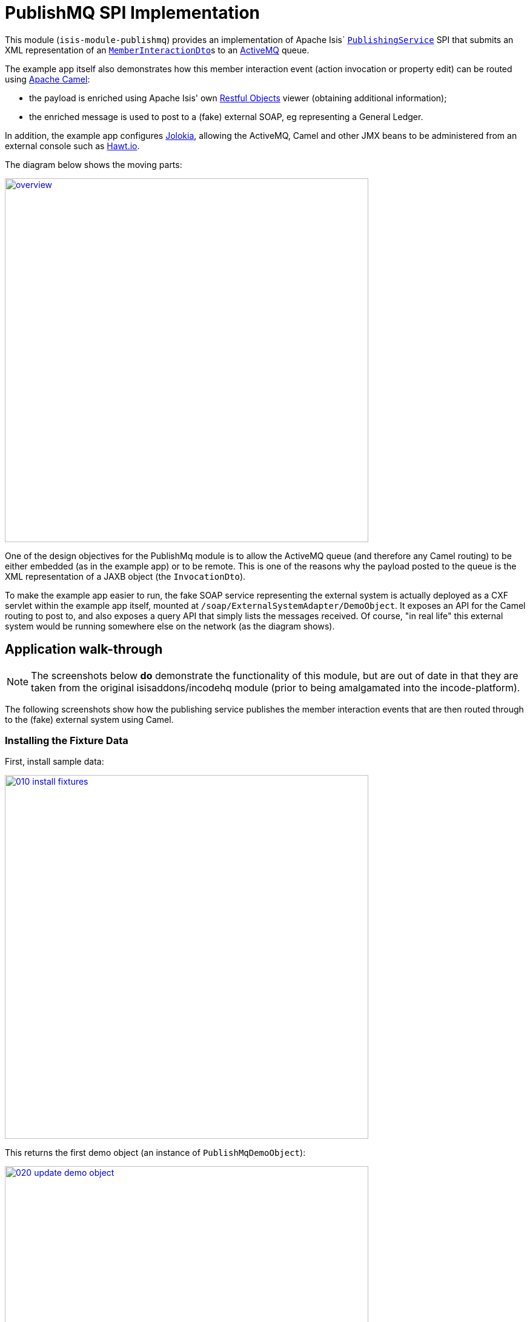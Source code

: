 [[spi-publishmq]]
= PublishMQ SPI Implementation
:_basedir: ../../../
:_imagesdir: images/


This module (`isis-module-publishmq`) provides an implementation of Apache Isis` link:http://isis.apache.org/guides/rg.html#_rg_services-spi_manpage-PublishingService[`PublishingService`] SPI that submits an XML representation of an link:https://github.com/apache/isis/blob/master/core/schema/src/main/resources/org/apache/isis/schema/ixn/ixn.xsd[`MemberInteractionDto`]s to an link:http://activemq.apache.org[ActiveMQ] queue.

The example app itself also demonstrates how this member interaction event (action invocation or property edit) can be routed using link:http://camel.apache.org[Apache Camel]:

* the payload is enriched using Apache Isis' own link:http://isis.apache.org/guides/ug.html#_ug_restfulobjects-viewer[Restful Objects] viewer (obtaining additional information);

* the enriched message is used to post to a (fake) external SOAP, eg representing a General Ledger.

In addition, the example app configures link:https://jolokia.org/[Jolokia], allowing the ActiveMQ, Camel and other JMX beans to be administered from an external console such as link:http://hawt.io[Hawt.io].

The diagram below shows the moving parts:

image::{_imagesdir}overview.png[width="600px",link="{_imagesdir}overview.png"]


One of the design objectives for the PublishMq module is to allow the ActiveMQ queue (and therefore any Camel routing) to be either embedded (as in the example app) or to be remote.
This is one of the reasons why the payload posted to the queue is the XML representation of a JAXB object (the `InvocationDto`).

To make the example app easier to run, the fake SOAP service representing the external system is actually deployed as a CXF servlet within the example app itself, mounted at `/soap/ExternalSystemAdapter/DemoObject`.
It exposes an API for the Camel routing to post to, and also exposes a query API that simply lists the messages received.
Of course, "in real life" this external system would be running somewhere else on the network (as the diagram shows).




== Application walk-through

[NOTE]
====
The screenshots below *do* demonstrate the functionality of this module, but are out of date in that they are taken from the original isisaddons/incodehq module (prior to being amalgamated into the incode-platform).
====

The following screenshots show how the publishing service publishes the member interaction events that are then routed through to the (fake) external system using Camel.


=== Installing the Fixture Data

First, install sample data:

image::{_imagesdir}010-install-fixtures.png[width="600px",link="{_imagesdir}010-install-fixtures.png"]

This returns the first demo object (an instance of `PublishMqDemoObject`):

image::{_imagesdir}020-update-demo-object.png[width="600px",link="{_imagesdir}020-update-demo-object.png"]


=== Invoke an action

The `updateName()` action is defined as:

[source,java]
----
@Action(
    semantics = SemanticsOf.IDEMPOTENT,
    publishing = Publishing.ENABLED     // <1>
)
public PublishMqDemoObject updateName(
        @ParameterLayout(named="Name") final String name) {
    setName(name);
    return this;
}
----
<1> invocations of this action will be published to the configured implementation of `PublishingService`.


Invoke the action:

image::{_imagesdir}030-update-demo-object.png[width="600px",link="{_imagesdir}030-update-demo-object.png"]


the value of the `name` property should, of course, be updated:

image::images/040-demo-object-updated.png[width=800,height=469,link="https://raw.githubusercontent.com/isisaddons/isis-module-publishmq/master/images/040-demo-object-updated.png"]


=== Camel routing

The example app defines the following Camel route (link:fixture/routing/src/main/resources/camel-config.xml[camel-config.xml]):

[source,xml]
----
<camelContext xmlns="http://camel.apache.org/schema/spring">
  <route id="updateFakeSoapServiceRoute">
    <from uri="activemq-broker:queue:memberInteractionsQueue"/>                 <!-- 1 -->
    <unmarshal>
      <jaxb contextPath="org.apache.isis.schema.ixn.v1" prettyPrint="true"/>    <!-- 2 -->
    </unmarshal>
    <camel:process ref="addExchangeHeaders"/>                                   <!-- 3 -->
    <camel:choice>
      <camel:when>                                                              <!-- 4 -->
        <camel:simple>                                                          <!-- 5 -->
          ${header.ixn[execution$memberIdentifier]} ==
          'org.isisaddons.module.publishmq.fixture.dom.PublishMqDemoObject#updateName()'
        </camel:simple>
        <log message="updateName() received... "/>
        <camel:process ref="attachDomCanonicalDtoUsingRestfulObjects"/>         <!-- 6 -->
        <camel:process ref="postToFakeExternalSoapService"/>                    <!-- 7 -->
        <log message="internalId: ${header.externalSystemInternalId}"/>         <!-- 8 -->
        <camel:to uri="stream:out"/>                                            <!-- 9 -->
      </camel:when>
      <camel:when>
        ...
      </camel:when>
    </camel:choice>
  </route>
</camelContext>
----
<1> subscribe to ActiveMQ for incoming member interaction events (in XML form).
This uses the internal `vm://` protocol for speed
<2> unmarshal to a (JAXB annotated) `InteractionDto` object
<3> using the `AddExchangeHeaders` component provided by this module to add the metadata from the `InteractionDto` to the Camel message.
This allows the message to be routed
<4> use Camel to select which sub-route to following, using...
<5> \... the header attached earlier.
The action identifier header is usually used as the predicate for selecting the sub-route
<6> Use a processor (implemented in the example app) to attach a DTO obtained from a call to Restful Objects.
<7> Use a processor (implemented in the example app) to post a message to the fake external SOAP service.
<8> Log the id allocated by the fake server to the console.
This will increment for each call
<9> Log the message payload to the console.
Note that this does not include any attachments

The referenced beans are defined as:

[source,xml]
----
<bean id="activemq-broker"
      class="org.apache.activemq.camel.component.ActiveMQComponent">
    <property name="brokerURL" value="vm://broker?create=false&amp;waitForStart=5000"/>
</bean>
<bean id="addExchangeHeaders"
      class="org.isisaddons.module.publishmq.dom.camel.AddExchangeHeaders"/>   <!--1-->
<bean id="attachDomCanonicalDtoUsingRestfulObjects"
     class="org.isisaddons.module.publishmq.fixture.routing.AttachDemoObjectDto"
     init-method="init">                                                       <!--2-->
    <property name="base" value="${attachDomCanonicalDto.base}"/>
    <property name="username" value="${attachDomCanonicalDto.username}"/>
    <property name="password" value="${attachDomCanonicalDto.password}"/>
</bean>
<bean id="postToFakeExternalSoapService"
      class="org.isisaddons.module.publishmq.fixture.routing.PostToExternalWebServiceUsingSoap"
      init-method="init">                                                     <!--3-->
    <property name="endpointAddressBase"
              value="${updateExternalSystemAdapter.endpointAddressBase}"/>
    <property name="endpointAddressSuffix"
              value="${updateExternalSystemAdapter.endpointAddressSuffix}"/>
</bean>
----
<1> adds the exchange headers for routing (step 3 in the route, above)
<2> calls Restful Objects to obtain a DTO representing the updated entity (step 6 in the route)
<3> calls fake SOAP service (step 7 in the route)

There are two observable side-effects from the execution of this route.
Firstly, when the fake SOAP service is called, it should return an internal Id.
This, along with the rest of the message payload, are logged to the console:

image::{_imagesdir}050-camel-route-logging.png[width="600px",link="{_imagesdir}050-camel-route-logging.png"]


The screenshot also highlights the two important pieces of information used by the route: the member identifier metadata -- added as a Camel header for routing -- and the target object has was updated.

Second, we can query the fake SOAP service to se the data that was posted to it.
The screenshot below uses link:http://www.soapui.org/[SOAP UI], which can generate stub requests from the fake SOAP service's WSDL (http://localhost:8080/soap/ExternalSystemAdapter/DemoObject?wsdl[http://localhost:8080/soap/ExternalSystemAdapter/DemoObject?wsdl]):

image::{_imagesdir}060-query-fake-server.png[width="600px",link="{_imagesdir}060-query-fake-server.png"]


[WARNING]
====
The above screenshot is out-of-date, showing the format of the `aim.xsd` for 1.12.x, rather than `ixn.xsd` for 1.13.x
====


=== Proxying the REST and SOAP calls

To see in a little more detail what the `attachDtoFromRestfulObjects` and `postToFakeExternalSoapService` processors actually do, we can use the venerable link:http://ws.apache.org/tcpmon/download.cgi[tcpmon] to act as a proxy.
For example, we can set up port 6060 to forward onto port 8080:

image::{_imagesdir}110-proxy-restful-objects.png[width="600px",link="{_imagesdir}110-proxy-restful-objects.png"]


We can similarly do the same for port 7070, also forwarding onto port 8080.

Then, we can reconfigure the app to use these different ports by editing link:webapp/src/main/resources/spring.properties[`spring.properties`]:

[source,ini]
----
attachDomCanonicalDto.base=http://localhost:6060/restful/
updateExternalSystemAdapter.endpointAddressBase=http://localhost:7070/soap/
...
----

When we run once more, we can see that the `attachDtoFromRestfulObjects` processor uses conneg support to obtain a specific canonical DTO that represents the original `PublishedMqDemoObject` entity:

image::{_imagesdir}120-conneg.png[width="600px",link="{_imagesdir}120-conneg.png"]


Using DTOs in this way is important because we want the Camel event bus logic to be decoupled from changes to the internals of the Apache Isis app.
As the screenshot shows, the processor specifies an HTTP Accept header.
The Restful Objects viewer delegates to the configured link:http://isis.apache.org/guides/rg.html#_rg_services-spi_manpage-ContentNegotiationService[`ContentNegotiationService`] SPI, which knows how to map the `PublishedMqDemoObject` entity into the requested `DemObjectDto` DTO:

[source,java]
----
@DomainService(nature = NatureOfService.DOMAIN)
public class PublishMqDemoContentMappingService implements ContentMappingService {
    public Object map(
            final Object object,
            final List<MediaType> acceptableMediaTypes) {
        if(object instanceof PublishMqDemoObject) {
            final PublishMqDemoObject demoObject = (PublishMqDemoObject) object;
            final Bookmark bookmark = bookmarkService.bookmarkFor(object);
            final DemoObjectDto dto = new DemoObjectDto();
            dto.setName(demoObject.getName());
            dto.setDescription(demoObject.getDescription());
            final OidDto oidDto = bookmark.toOidDto();
            dto.setOid(oidDto);
            return dto;
        }
        return null;
    }
    @javax.inject.Inject
    private BookmarkService bookmarkService;
}
----

The call to the fake SOAP service meanwhile is more straightforward: we observe just the regular SOAP messages (the implementation uses `wsdl2java` to create stubs, so the code is very straightforward):

image::{_imagesdir}210-proxy-soapservice.png[width="600px",link="{_imagesdir}210-proxy-soapservice.png"]


=== Jolokia and Hawt.io

As mentioned in the introduction, the example app also configures Jolokia so that consoles such as Hawt.io can be used to monitor/administer internal JMX beans (including ActiveMQ and Camel).

Configuring Jolokia itself turns out to be as simple as updating the classpath and adding its servlet to the `web.xml`:

[source,xml]
----
<servlet>
    <servlet-name>jolokia-agent</servlet-name>
    <servlet-class>org.jolokia.http.AgentServlet</servlet-class>
    <init-param>
        <param-name>discoveryEnabled</param-name>
        <param-value>false</param-value>
    </init-param>
    <init-param>
        <param-name>agentDescription</param-name>
        <param-value>Apache ActiveMQ</param-value>
    </init-param>
    <load-on-startup>1</load-on-startup>
</servlet>
<servlet-mapping>
    <servlet-name>jolokia-agent</servlet-name>
    <!-- using same convention as standalone ActiveMQ -->
    <url-pattern>/api/jolokia/*</url-pattern>
</servlet-mapping>
----

With this done, we can use Hawt.io to connect to the service:

image::{_imagesdir}310-connect-activemq.png[width="600px",link="{_imagesdir}310-connect-activemq.png"]

Hawt.io itself runs as a separate webapp.
For testing purposes, it can also be run from the command line, eg:

[source,bash]
----
java -jar hawtio-app-1.4.51.jar --port 9090
----


=== Monitoring ActiveMQ and Camel

Once connected we can navigate to the ActiveMQ tab:

image::{_imagesdir}320-monitor-activemq.png[width="600px",link="{_imagesdir}320-monitor-activemq.png"]



and similarly to the Camel tab:

image::{_imagesdir}330-monitor-camel.png[width="600px",link="{_imagesdir}330-monitor-camel.png"]



== How to configure/use

You can either use this module "out-of-the-box", or you can fork this repo and extend to your own requirements.

The module itself consists of submodules:

* `dom-servicespi`, containing the `PublishingService` SPI implementation
* `dom-camel`, that provides utility class to help route messages.
* `dom`, parent module



=== Classpath

Update your classpath:

* by adding importing the parent module's dependency into in your parent module's `pom.xml`: +
+
[source,xml]
----
<dependencyManagement>
    <dependencies>
        <dependency>
            <groupId>org.isisaddons.module.publishmq</groupId>
            <artifactId>isis-module-publishmq-dom</artifactId>
            <version>1.15.0</artifactId>
            <type>pom</type>
            <scope>import</scope>
        </dependency>
        ...
    </dependencies>
</dependencyManagement>
----

* by adding the `-dom-servicespi` dependency in your project's `dom` module's `pom.xml`: +
+
[source,xml]
----
<dependencies>
    <dependency>
        <groupId>org.isisaddons.module.publishmq</groupId>
        <artifactId>isis-module-publishmq-dom-servicespi</artifactId>
    </dependency>
    ...
</dependencies>
----

* (if you are using Camel for routing and want to use the `AddExchangeHeaders` utility class) by adding (in the appropriate module within your app) the dependency: +
+
[source,xml]
----
<dependencies>
    <dependency>
        <groupId>org.isisaddons.module.publishmq</groupId>
        <artifactId>isis-module-publishmq-dom-camel</artifactId>
    </dependency>
    ...
</dependencies>
----

TODO: update these words which xref the example app...  In the example app all the Camel routing can be found in the `-fixture-routing` module.



Check for later releases by searching http://search.maven.org/#search|ga|1|isis-module-publishmq-dom[Maven Central Repo].

For instructions on how to use the latest `-SNAPSHOT`, see the xref:../../../pages/contributors-guide.adoc#[contributors guide].




=== Bootstrapping

In the `AppManifest`, update its `getModules()` method, eg:

[source,xml]
----
    @Override
    public List<Class<?>> getModules() {
        return Arrays.asList(
                ...
                org.isisaddons.module.publishmq.PublishMqModule.class,
                ...
        );
    }
----

You might also need to specify the package for any new services that you have written, eg implementation of `ContentNegotiationService` or similar.


=== Configure ActiveMQ

Configure ActiveMQ so that the publishing service implementation can post to a queue called `memberInteractionsQueue`.

TODO: update these words xref the example app

In the example app this is done using Spring (link:webapp/src/main/resources/activemq-config.xml[activemq-config.xml]):
+
[source,xml]
----
<beans
  xmlns="http://www.springframework.org/schema/beans"
  xmlns:xsi="http://www.w3.org/2001/XMLSchema-instance"
  xsi:schemaLocation="http://www.springframework.org/schema/beans http://www.springframework.org/schema/beans/spring-beans.xsd
  http://activemq.apache.org/schema/core http://activemq.apache.org/schema/core/activemq-core.xsd">
    <broker xmlns="http://activemq.apache.org/schema/core"
            brokerName="broker"
            dataDirectory="${activemq.data}"
            useShutdownHook="false"
            useJmx="true"
            >
        ...
        <destinations>
            <queue physicalName="memberInteractionsQueue"/>
        </destinations>
        ...
    </broker>
</beans>
----

This is bootstrapped in the `web.xml`:

[source,xml]
----
<listener>
    <listener-class>org.springframework.web.context.ContextLoaderListener</listener-class>
</listener>
<context-param>
    <param-name>contextConfigLocation</param-name>
    <param-value>
        classpath:activemq-config.xml
    </param-value>
</context-param>
----




== Canonical DTOs

TODO: update these words xref the example app

The example app contains a few other little tricks that may be useful if you are looking to deploy a similar architecture for your own application.


=== Generate Canonical DTO referencing Apache Isis' DTOs

As of 1.13.0 Apache Isis includes the link:http://isis.apache.org/schema/ixn/ixn.xsd[`ixn.xsd`] (member interaction) schema (replacing and generalizing the `aim.xsd` provided from 1.9.0 through 1.12.x).
The `PublishingServiceMq` uses this `ixn.xsd` schema (or rather, its Java JAXB equivalent, `InteractionDto`), directly.

The similar `common.xsd` is _also_ used by the demo app in the construction of its own canonical `DemoObjectDto` (use of `OidDto` to represent a bookmark to a published domain object).


=== Centralized Spring configuration

In the example app Spring is used to bootstrap ActiveMQ (link:webapp/src/main/resources/activemq-config.xml[`activemq-config.xml`]), and Camel (link:fixture/routing/src/main/resources/camel-config.xml[`camel-config.xml`]), and also the fake SOAP Subscriber (link:webapp/src/main/resources/externalSystemFakeServer-config.xml[`externalSystemFakeServer-config.xml`]).
The configuration for all is centralized through a propertyPlaceholderConfigurer bean (defined in link:webapp/src/main/resources/propertyPlaceholderConfigurer-config.xml#L23[`propertyPlaceholderConfigurer-config.xml`]).
The location of the property file is specified in the link:webapp/src/main/webapp/WEB-INF/web.xml#L44[`web.xml`]:

[source,xml]
----
<context-param>
    <param-name>spring.config.file</param-name>
    <param-value>classpath:spring.properties</param-value>
</context-param>
----

where link:webapp/src/main/resources/spring.properties[`spring.properties`] is:

[source,ini]
----
activemq.data=activemq-data
enrichWithCanonicalDto.base=http://localhost:8080/restful/
enrichWithCanonicalDto.username=sven
enrichWithCanonicalDto.password=pass
updateExternalSystemAdapter.endpointAddress=http://localhost:8080/soap/ExternalSystemAdapter/DemoObject
----

If necessary the location of this config file can be overridden; see link:http://isis.apache.org/guides/ug.html#_ug_deployment_externalized-configuration[this topic] in the Apache Isis user guide.


=== WSDL to Java

TODO: update link below

Similar to the way in which the .xsd schemas are converted to Java, `wsdl2java` is used to convert the fake server's WSDL to Java stubs.
This WSDL can be found link:externalsystemadapter/wsdl/src/main/resources/org/isisaddons/module/publishmq/externalsystemadapter/wsdl/DemoObject.wsdl[here]; the `pom.xml` configuration can be found link:https://github.com/isisaddons/isis-module-publishmq/blob/master/externalsystemadapter/wsdlgen/pom.xml#L76[here].






== Known issues

None known at this time.




== Dependencies

In addition to Apache Isis, this module also depends upon:

* link:http://activemq.apache.org[ActiveMQ]

* (optional) link:http://camel.apache.org[Camel] +
+
This dependency is considered optional because it merely provides a supporting utility class (`AddExchangeHeaders`).


